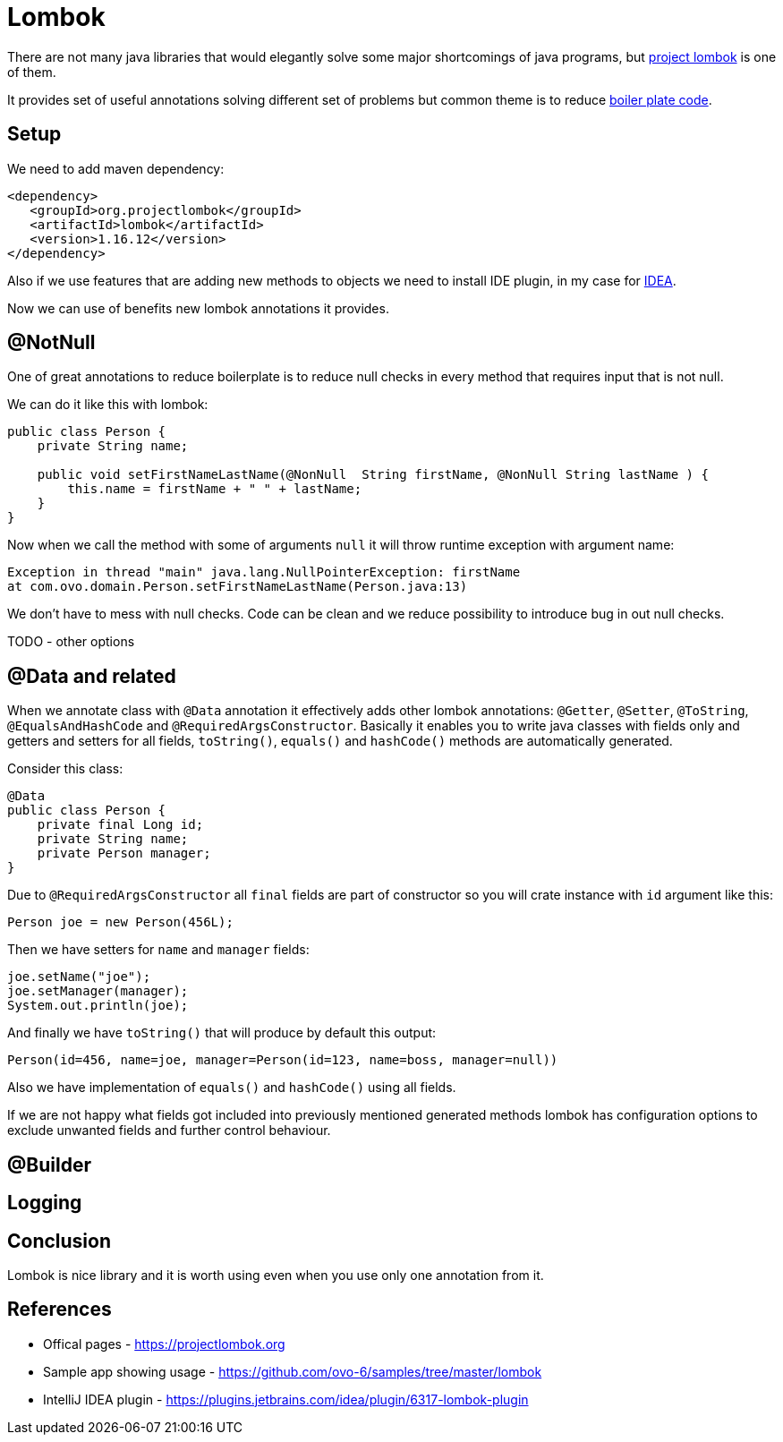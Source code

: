 = Lombok
:hp-tags: java, lombok

There are not many java libraries that would elegantly solve some major shortcomings of java programs, but https://projectlombok.org[project lombok] is one of them.

It provides set of useful annotations solving different set of problems but common theme is to reduce https://en.wikipedia.org/wiki/Boilerplate_code[boiler plate code].

== Setup
We need to add maven dependency:
[source,html]
----
<dependency>
   <groupId>org.projectlombok</groupId>
   <artifactId>lombok</artifactId>
   <version>1.16.12</version>
</dependency>
----
Also if we use features that are adding new methods to objects we need to install IDE plugin, in my case for https://plugins.jetbrains.com/idea/plugin/6317-lombok-plugin[IDEA].

Now we can use of benefits new lombok annotations it provides.

== @NotNull
One of great annotations to reduce boilerplate is to reduce null checks in every method that requires input that is not null.

We can do it like this with lombok:
[source,java]
----
public class Person {    
    private String name;    

    public void setFirstNameLastName(@NonNull  String firstName, @NonNull String lastName ) {
        this.name = firstName + " " + lastName;
    }
}
----
Now when we call the method with some of arguments `null` it will throw runtime exception with argument name:
[source,txt]
----
Exception in thread "main" java.lang.NullPointerException: firstName
at com.ovo.domain.Person.setFirstNameLastName(Person.java:13)
----
We don't have to mess with null checks. Code can be clean and we reduce possibility to introduce bug in out null checks.

TODO - other options

== @Data and related
When we annotate class with `@Data` annotation it effectively adds other lombok annotations:  `@Getter`, `@Setter`, `@ToString`, `@EqualsAndHashCode` and `@RequiredArgsConstructor`.
Basically it enables you to write java classes with fields only and getters and setters for all fields, `toString()`, `equals()` and `hashCode()` methods are automatically generated.

Consider this class:
[source,java]
----
@Data
public class Person {
    private final Long id;
    private String name;
    private Person manager;    
}
----
Due to `@RequiredArgsConstructor` all `final` fields are part of constructor so you will crate instance with `id` argument like this:
[source,java]
----
Person joe = new Person(456L);
----
Then we have setters for `name` and `manager` fields:
[source,java]
----
joe.setName("joe");
joe.setManager(manager);
System.out.println(joe);
----

And finally we have `toString()` that will produce by default this output:
[source,txt]
----
Person(id=456, name=joe, manager=Person(id=123, name=boss, manager=null))
----

Also we have implementation of `equals()` and `hashCode()` using all fields.

If we are not happy what fields got included into previously mentioned generated methods lombok has configuration options to exclude unwanted fields and further control behaviour.


== @Builder



== Logging

== Conclusion
Lombok is nice library and it is worth using even when you use only one annotation from it. 

== References
* Offical pages - https://projectlombok.org
* Sample app showing usage - https://github.com/ovo-6/samples/tree/master/lombok
* IntelliJ IDEA plugin - https://plugins.jetbrains.com/idea/plugin/6317-lombok-plugin